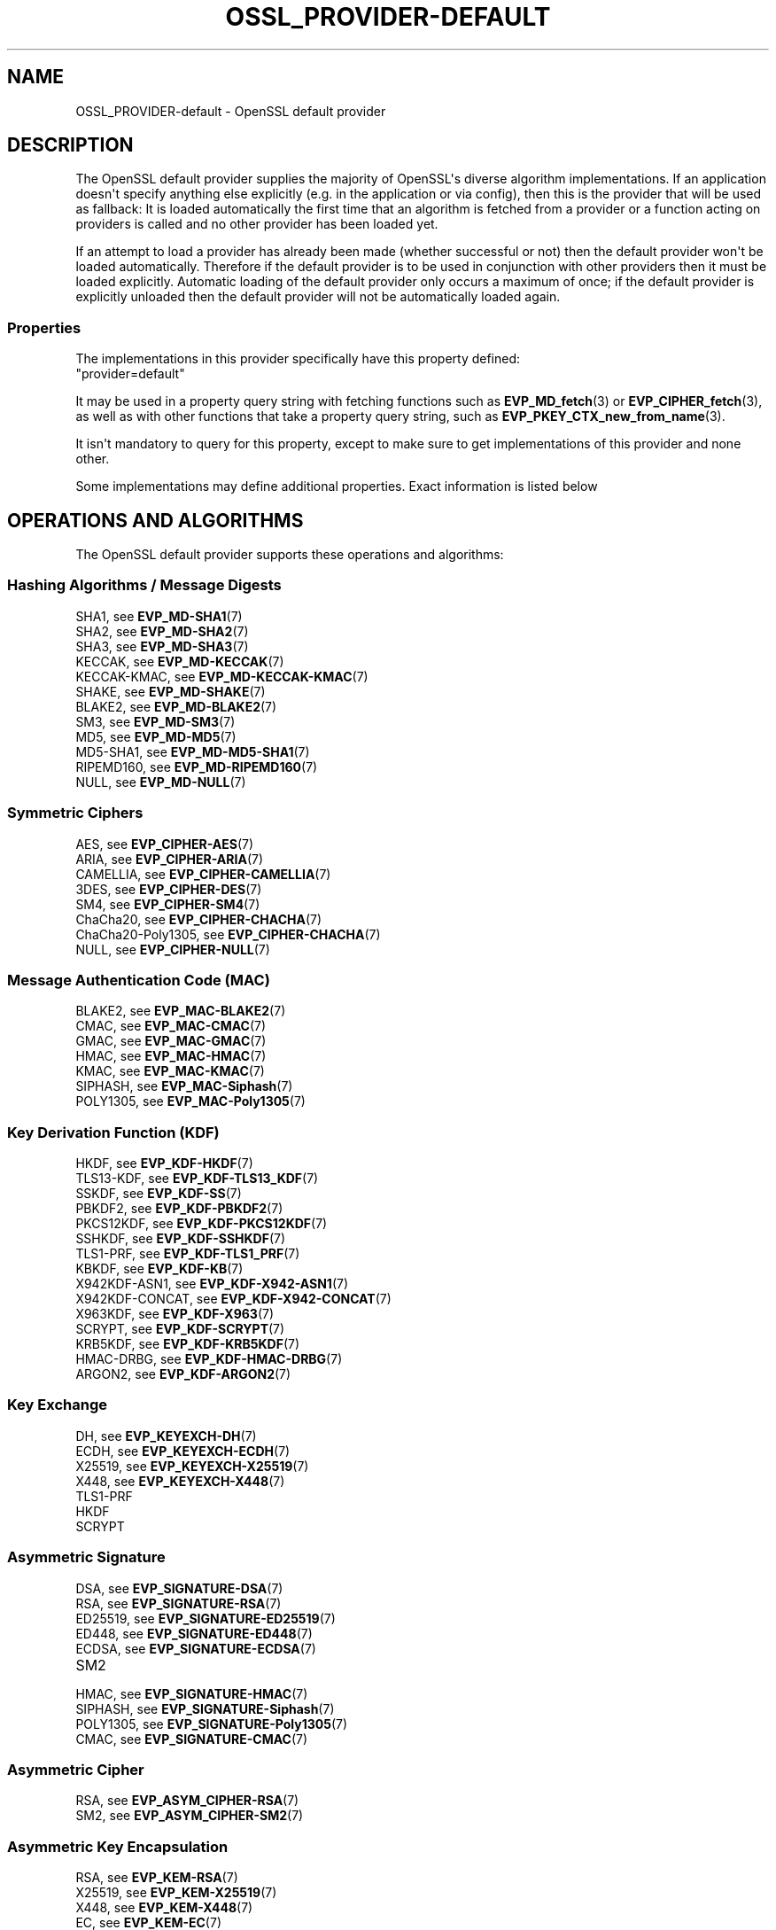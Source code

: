 .\" -*- mode: troff; coding: utf-8 -*-
.\" Automatically generated by Pod::Man v6.0.2 (Pod::Simple 3.45)
.\"
.\" Standard preamble:
.\" ========================================================================
.de Sp \" Vertical space (when we can't use .PP)
.if t .sp .5v
.if n .sp
..
.de Vb \" Begin verbatim text
.ft CW
.nf
.ne \\$1
..
.de Ve \" End verbatim text
.ft R
.fi
..
.\" \*(C` and \*(C' are quotes in nroff, nothing in troff, for use with C<>.
.ie n \{\
.    ds C` ""
.    ds C' ""
'br\}
.el\{\
.    ds C`
.    ds C'
'br\}
.\"
.\" Escape single quotes in literal strings from groff's Unicode transform.
.ie \n(.g .ds Aq \(aq
.el       .ds Aq '
.\"
.\" If the F register is >0, we'll generate index entries on stderr for
.\" titles (.TH), headers (.SH), subsections (.SS), items (.Ip), and index
.\" entries marked with X<> in POD.  Of course, you'll have to process the
.\" output yourself in some meaningful fashion.
.\"
.\" Avoid warning from groff about undefined register 'F'.
.de IX
..
.nr rF 0
.if \n(.g .if rF .nr rF 1
.if (\n(rF:(\n(.g==0)) \{\
.    if \nF \{\
.        de IX
.        tm Index:\\$1\t\\n%\t"\\$2"
..
.        if !\nF==2 \{\
.            nr % 0
.            nr F 2
.        \}
.    \}
.\}
.rr rF
.\"
.\" Required to disable full justification in groff 1.23.0.
.if n .ds AD l
.\" ========================================================================
.\"
.IX Title "OSSL_PROVIDER-DEFAULT 7ossl"
.TH OSSL_PROVIDER-DEFAULT 7ossl 2024-09-03 3.3.2 OpenSSL
.\" For nroff, turn off justification.  Always turn off hyphenation; it makes
.\" way too many mistakes in technical documents.
.if n .ad l
.nh
.SH NAME
OSSL_PROVIDER\-default \- OpenSSL default provider
.SH DESCRIPTION
.IX Header "DESCRIPTION"
The OpenSSL default provider supplies the majority of OpenSSL\*(Aqs diverse
algorithm implementations. If an application doesn\*(Aqt specify anything else
explicitly (e.g. in the application or via config), then this is the
provider that will be used as fallback: It is loaded automatically the
first time that an algorithm is fetched from a provider or a function
acting on providers is called and no other provider has been loaded yet.
.PP
If an attempt to load a provider has already been made (whether successful
or not) then the default provider won\*(Aqt be loaded automatically. Therefore
if the default provider is to be used in conjunction with other providers
then it must be loaded explicitly. Automatic loading of the default
provider only occurs a maximum of once; if the default provider is
explicitly unloaded then the default provider will not be automatically
loaded again.
.SS Properties
.IX Subsection "Properties"
The implementations in this provider specifically have this property
defined:
.IP """provider=default""" 4
.IX Item """provider=default"""
.PP
It may be used in a property query string with fetching functions such as
\&\fBEVP_MD_fetch\fR\|(3) or \fBEVP_CIPHER_fetch\fR\|(3), as well as with other
functions that take a property query string, such as
\&\fBEVP_PKEY_CTX_new_from_name\fR\|(3).
.PP
It isn\*(Aqt mandatory to query for this property, except to make sure to get
implementations of this provider and none other.
.PP
Some implementations may define additional properties.  Exact information is
listed below
.SH "OPERATIONS AND ALGORITHMS"
.IX Header "OPERATIONS AND ALGORITHMS"
The OpenSSL default provider supports these operations and algorithms:
.SS "Hashing Algorithms / Message Digests"
.IX Subsection "Hashing Algorithms / Message Digests"
.IP "SHA1, see \fBEVP_MD\-SHA1\fR\|(7)" 4
.IX Item "SHA1, see EVP_MD-SHA1"
.PD 0
.IP "SHA2, see \fBEVP_MD\-SHA2\fR\|(7)" 4
.IX Item "SHA2, see EVP_MD-SHA2"
.IP "SHA3, see \fBEVP_MD\-SHA3\fR\|(7)" 4
.IX Item "SHA3, see EVP_MD-SHA3"
.IP "KECCAK, see \fBEVP_MD\-KECCAK\fR\|(7)" 4
.IX Item "KECCAK, see EVP_MD-KECCAK"
.IP "KECCAK\-KMAC, see \fBEVP_MD\-KECCAK\-KMAC\fR\|(7)" 4
.IX Item "KECCAK-KMAC, see EVP_MD-KECCAK-KMAC"
.IP "SHAKE, see \fBEVP_MD\-SHAKE\fR\|(7)" 4
.IX Item "SHAKE, see EVP_MD-SHAKE"
.IP "BLAKE2, see \fBEVP_MD\-BLAKE2\fR\|(7)" 4
.IX Item "BLAKE2, see EVP_MD-BLAKE2"
.IP "SM3, see \fBEVP_MD\-SM3\fR\|(7)" 4
.IX Item "SM3, see EVP_MD-SM3"
.IP "MD5, see \fBEVP_MD\-MD5\fR\|(7)" 4
.IX Item "MD5, see EVP_MD-MD5"
.IP "MD5\-SHA1, see \fBEVP_MD\-MD5\-SHA1\fR\|(7)" 4
.IX Item "MD5-SHA1, see EVP_MD-MD5-SHA1"
.IP "RIPEMD160, see \fBEVP_MD\-RIPEMD160\fR\|(7)" 4
.IX Item "RIPEMD160, see EVP_MD-RIPEMD160"
.IP "NULL, see \fBEVP_MD\-NULL\fR\|(7)" 4
.IX Item "NULL, see EVP_MD-NULL"
.PD
.SS "Symmetric Ciphers"
.IX Subsection "Symmetric Ciphers"
.IP "AES, see \fBEVP_CIPHER\-AES\fR\|(7)" 4
.IX Item "AES, see EVP_CIPHER-AES"
.PD 0
.IP "ARIA, see \fBEVP_CIPHER\-ARIA\fR\|(7)" 4
.IX Item "ARIA, see EVP_CIPHER-ARIA"
.IP "CAMELLIA, see \fBEVP_CIPHER\-CAMELLIA\fR\|(7)" 4
.IX Item "CAMELLIA, see EVP_CIPHER-CAMELLIA"
.IP "3DES, see \fBEVP_CIPHER\-DES\fR\|(7)" 4
.IX Item "3DES, see EVP_CIPHER-DES"
.IP "SM4, see \fBEVP_CIPHER\-SM4\fR\|(7)" 4
.IX Item "SM4, see EVP_CIPHER-SM4"
.IP "ChaCha20, see \fBEVP_CIPHER\-CHACHA\fR\|(7)" 4
.IX Item "ChaCha20, see EVP_CIPHER-CHACHA"
.IP "ChaCha20\-Poly1305, see \fBEVP_CIPHER\-CHACHA\fR\|(7)" 4
.IX Item "ChaCha20-Poly1305, see EVP_CIPHER-CHACHA"
.IP "NULL, see \fBEVP_CIPHER\-NULL\fR\|(7)" 4
.IX Item "NULL, see EVP_CIPHER-NULL"
.PD
.SS "Message Authentication Code (MAC)"
.IX Subsection "Message Authentication Code (MAC)"
.IP "BLAKE2, see \fBEVP_MAC\-BLAKE2\fR\|(7)" 4
.IX Item "BLAKE2, see EVP_MAC-BLAKE2"
.PD 0
.IP "CMAC, see \fBEVP_MAC\-CMAC\fR\|(7)" 4
.IX Item "CMAC, see EVP_MAC-CMAC"
.IP "GMAC, see \fBEVP_MAC\-GMAC\fR\|(7)" 4
.IX Item "GMAC, see EVP_MAC-GMAC"
.IP "HMAC, see \fBEVP_MAC\-HMAC\fR\|(7)" 4
.IX Item "HMAC, see EVP_MAC-HMAC"
.IP "KMAC, see \fBEVP_MAC\-KMAC\fR\|(7)" 4
.IX Item "KMAC, see EVP_MAC-KMAC"
.IP "SIPHASH, see \fBEVP_MAC\-Siphash\fR\|(7)" 4
.IX Item "SIPHASH, see EVP_MAC-Siphash"
.IP "POLY1305, see \fBEVP_MAC\-Poly1305\fR\|(7)" 4
.IX Item "POLY1305, see EVP_MAC-Poly1305"
.PD
.SS "Key Derivation Function (KDF)"
.IX Subsection "Key Derivation Function (KDF)"
.IP "HKDF, see \fBEVP_KDF\-HKDF\fR\|(7)" 4
.IX Item "HKDF, see EVP_KDF-HKDF"
.PD 0
.IP "TLS13\-KDF, see \fBEVP_KDF\-TLS13_KDF\fR\|(7)" 4
.IX Item "TLS13-KDF, see EVP_KDF-TLS13_KDF"
.IP "SSKDF, see \fBEVP_KDF\-SS\fR\|(7)" 4
.IX Item "SSKDF, see EVP_KDF-SS"
.IP "PBKDF2, see \fBEVP_KDF\-PBKDF2\fR\|(7)" 4
.IX Item "PBKDF2, see EVP_KDF-PBKDF2"
.IP "PKCS12KDF, see \fBEVP_KDF\-PKCS12KDF\fR\|(7)" 4
.IX Item "PKCS12KDF, see EVP_KDF-PKCS12KDF"
.IP "SSHKDF, see \fBEVP_KDF\-SSHKDF\fR\|(7)" 4
.IX Item "SSHKDF, see EVP_KDF-SSHKDF"
.IP "TLS1\-PRF, see \fBEVP_KDF\-TLS1_PRF\fR\|(7)" 4
.IX Item "TLS1-PRF, see EVP_KDF-TLS1_PRF"
.IP "KBKDF, see \fBEVP_KDF\-KB\fR\|(7)" 4
.IX Item "KBKDF, see EVP_KDF-KB"
.IP "X942KDF\-ASN1, see \fBEVP_KDF\-X942\-ASN1\fR\|(7)" 4
.IX Item "X942KDF-ASN1, see EVP_KDF-X942-ASN1"
.IP "X942KDF\-CONCAT, see \fBEVP_KDF\-X942\-CONCAT\fR\|(7)" 4
.IX Item "X942KDF-CONCAT, see EVP_KDF-X942-CONCAT"
.IP "X963KDF, see \fBEVP_KDF\-X963\fR\|(7)" 4
.IX Item "X963KDF, see EVP_KDF-X963"
.IP "SCRYPT, see \fBEVP_KDF\-SCRYPT\fR\|(7)" 4
.IX Item "SCRYPT, see EVP_KDF-SCRYPT"
.IP "KRB5KDF, see \fBEVP_KDF\-KRB5KDF\fR\|(7)" 4
.IX Item "KRB5KDF, see EVP_KDF-KRB5KDF"
.IP "HMAC\-DRBG, see \fBEVP_KDF\-HMAC\-DRBG\fR\|(7)" 4
.IX Item "HMAC-DRBG, see EVP_KDF-HMAC-DRBG"
.IP "ARGON2, see \fBEVP_KDF\-ARGON2\fR\|(7)" 4
.IX Item "ARGON2, see EVP_KDF-ARGON2"
.PD
.SS "Key Exchange"
.IX Subsection "Key Exchange"
.IP "DH, see \fBEVP_KEYEXCH\-DH\fR\|(7)" 4
.IX Item "DH, see EVP_KEYEXCH-DH"
.PD 0
.IP "ECDH, see \fBEVP_KEYEXCH\-ECDH\fR\|(7)" 4
.IX Item "ECDH, see EVP_KEYEXCH-ECDH"
.IP "X25519, see \fBEVP_KEYEXCH\-X25519\fR\|(7)" 4
.IX Item "X25519, see EVP_KEYEXCH-X25519"
.IP "X448, see \fBEVP_KEYEXCH\-X448\fR\|(7)" 4
.IX Item "X448, see EVP_KEYEXCH-X448"
.IP TLS1\-PRF 4
.IX Item "TLS1-PRF"
.IP HKDF 4
.IX Item "HKDF"
.IP SCRYPT 4
.IX Item "SCRYPT"
.PD
.SS "Asymmetric Signature"
.IX Subsection "Asymmetric Signature"
.IP "DSA, see \fBEVP_SIGNATURE\-DSA\fR\|(7)" 4
.IX Item "DSA, see EVP_SIGNATURE-DSA"
.PD 0
.IP "RSA, see \fBEVP_SIGNATURE\-RSA\fR\|(7)" 4
.IX Item "RSA, see EVP_SIGNATURE-RSA"
.IP "ED25519, see \fBEVP_SIGNATURE\-ED25519\fR\|(7)" 4
.IX Item "ED25519, see EVP_SIGNATURE-ED25519"
.IP "ED448, see \fBEVP_SIGNATURE\-ED448\fR\|(7)" 4
.IX Item "ED448, see EVP_SIGNATURE-ED448"
.IP "ECDSA, see \fBEVP_SIGNATURE\-ECDSA\fR\|(7)" 4
.IX Item "ECDSA, see EVP_SIGNATURE-ECDSA"
.IP SM2 4
.IX Item "SM2"
.IP "HMAC, see \fBEVP_SIGNATURE\-HMAC\fR\|(7)" 4
.IX Item "HMAC, see EVP_SIGNATURE-HMAC"
.IP "SIPHASH, see \fBEVP_SIGNATURE\-Siphash\fR\|(7)" 4
.IX Item "SIPHASH, see EVP_SIGNATURE-Siphash"
.IP "POLY1305, see \fBEVP_SIGNATURE\-Poly1305\fR\|(7)" 4
.IX Item "POLY1305, see EVP_SIGNATURE-Poly1305"
.IP "CMAC, see \fBEVP_SIGNATURE\-CMAC\fR\|(7)" 4
.IX Item "CMAC, see EVP_SIGNATURE-CMAC"
.PD
.SS "Asymmetric Cipher"
.IX Subsection "Asymmetric Cipher"
.IP "RSA, see \fBEVP_ASYM_CIPHER\-RSA\fR\|(7)" 4
.IX Item "RSA, see EVP_ASYM_CIPHER-RSA"
.PD 0
.IP "SM2, see \fBEVP_ASYM_CIPHER\-SM2\fR\|(7)" 4
.IX Item "SM2, see EVP_ASYM_CIPHER-SM2"
.PD
.SS "Asymmetric Key Encapsulation"
.IX Subsection "Asymmetric Key Encapsulation"
.IP "RSA, see \fBEVP_KEM\-RSA\fR\|(7)" 4
.IX Item "RSA, see EVP_KEM-RSA"
.PD 0
.IP "X25519, see \fBEVP_KEM\-X25519\fR\|(7)" 4
.IX Item "X25519, see EVP_KEM-X25519"
.IP "X448, see \fBEVP_KEM\-X448\fR\|(7)" 4
.IX Item "X448, see EVP_KEM-X448"
.IP "EC, see \fBEVP_KEM\-EC\fR\|(7)" 4
.IX Item "EC, see EVP_KEM-EC"
.PD
.SS "Asymmetric Key Management"
.IX Subsection "Asymmetric Key Management"
.IP "DH, see \fBEVP_KEYMGMT\-DH\fR\|(7)" 4
.IX Item "DH, see EVP_KEYMGMT-DH"
.PD 0
.IP "DHX, see \fBEVP_KEYMGMT\-DHX\fR\|(7)" 4
.IX Item "DHX, see EVP_KEYMGMT-DHX"
.IP "DSA, see \fBEVP_KEYMGMT\-DSA\fR\|(7)" 4
.IX Item "DSA, see EVP_KEYMGMT-DSA"
.IP "RSA, see \fBEVP_KEYMGMT\-RSA\fR\|(7)" 4
.IX Item "RSA, see EVP_KEYMGMT-RSA"
.IP RSA\-PSS 4
.IX Item "RSA-PSS"
.IP "EC, see \fBEVP_KEYMGMT\-EC\fR\|(7)" 4
.IX Item "EC, see EVP_KEYMGMT-EC"
.IP "X25519, see \fBEVP_KEYMGMT\-X25519\fR\|(7)" 4
.IX Item "X25519, see EVP_KEYMGMT-X25519"
.IP "X448, see \fBEVP_KEYMGMT\-X448\fR\|(7)" 4
.IX Item "X448, see EVP_KEYMGMT-X448"
.IP "ED25519, see \fBEVP_KEYMGMT\-ED25519\fR\|(7)" 4
.IX Item "ED25519, see EVP_KEYMGMT-ED25519"
.IP "ED448, see \fBEVP_KEYMGMT\-ED448\fR\|(7)" 4
.IX Item "ED448, see EVP_KEYMGMT-ED448"
.IP TLS1\-PRF 4
.IX Item "TLS1-PRF"
.IP HKDF 4
.IX Item "HKDF"
.IP SCRYPT 4
.IX Item "SCRYPT"
.IP "HMAC, see \fBEVP_KEYMGMT\-HMAC\fR\|(7)" 4
.IX Item "HMAC, see EVP_KEYMGMT-HMAC"
.IP "SIPHASH, see \fBEVP_KEYMGMT\-Siphash\fR\|(7)" 4
.IX Item "SIPHASH, see EVP_KEYMGMT-Siphash"
.IP "POLY1305, see \fBEVP_KEYMGMT\-Poly1305\fR\|(7)" 4
.IX Item "POLY1305, see EVP_KEYMGMT-Poly1305"
.IP "CMAC, see \fBEVP_KEYMGMT\-CMAC\fR\|(7)" 4
.IX Item "CMAC, see EVP_KEYMGMT-CMAC"
.IP "SM2, see \fBEVP_KEYMGMT\-SM2\fR\|(7)" 4
.IX Item "SM2, see EVP_KEYMGMT-SM2"
.PD
.SS "Random Number Generation"
.IX Subsection "Random Number Generation"
.IP "CTR\-DRBG, see \fBEVP_RAND\-CTR\-DRBG\fR\|(7)" 4
.IX Item "CTR-DRBG, see EVP_RAND-CTR-DRBG"
.PD 0
.IP "HASH\-DRBG, see \fBEVP_RAND\-HASH\-DRBG\fR\|(7)" 4
.IX Item "HASH-DRBG, see EVP_RAND-HASH-DRBG"
.IP "HMAC\-DRBG, see \fBEVP_RAND\-HMAC\-DRBG\fR\|(7)" 4
.IX Item "HMAC-DRBG, see EVP_RAND-HMAC-DRBG"
.IP "SEED\-SRC,  see \fBEVP_RAND\-SEED\-SRC\fR\|(7)" 4
.IX Item "SEED-SRC, see EVP_RAND-SEED-SRC"
.IP "TEST\-RAND, see \fBEVP_RAND\-TEST\-RAND\fR\|(7)" 4
.IX Item "TEST-RAND, see EVP_RAND-TEST-RAND"
.PD
.PP
In addition to this provider, the "SEED\-SRC" algorithm is also available in the
base provider.
.SS "Asymmetric Key Encoder"
.IX Subsection "Asymmetric Key Encoder"
.IP RSA 4
.IX Item "RSA"
.PD 0
.IP RSA\-PSS 4
.IX Item "RSA-PSS"
.IP DH 4
.IX Item "DH"
.IP DHX 4
.IX Item "DHX"
.IP DSA 4
.IX Item "DSA"
.IP EC 4
.IX Item "EC"
.IP ED25519 4
.IX Item "ED25519"
.IP ED448 4
.IX Item "ED448"
.IP X25519 4
.IX Item "X25519"
.IP X448 4
.IX Item "X448"
.IP SM2 4
.IX Item "SM2"
.PD
.PP
In addition to this provider, all of these encoding algorithms are also
available in the base provider. Some of these algorithms may be used in
combination with the FIPS provider.
.SS "Asymmetric Key Decoder"
.IX Subsection "Asymmetric Key Decoder"
.IP RSA 4
.IX Item "RSA"
.PD 0
.IP RSA\-PSS 4
.IX Item "RSA-PSS"
.IP DH 4
.IX Item "DH"
.IP DHX 4
.IX Item "DHX"
.IP DSA 4
.IX Item "DSA"
.IP EC 4
.IX Item "EC"
.IP ED25519 4
.IX Item "ED25519"
.IP ED448 4
.IX Item "ED448"
.IP X25519 4
.IX Item "X25519"
.IP X448 4
.IX Item "X448"
.IP SM2 4
.IX Item "SM2"
.IP DER 4
.IX Item "DER"
.PD
.PP
In addition to this provider, all of these decoding algorithms are also
available in the base provider. Some of these algorithms may be used in
combination with the FIPS provider.
.SS Stores
.IX Subsection "Stores"
.IP file 4
.IX Item "file"
.PD 0
.IP "org.openssl.winstore, see \fBOSSL_STORE\-winstore\fR\|(7)" 4
.IX Item "org.openssl.winstore, see OSSL_STORE-winstore"
.PD
.PP
In addition to this provider, all of these store algorithms are also
available in the base provider.
.SH "SEE ALSO"
.IX Header "SEE ALSO"
\&\fBopenssl\-core.h\fR\|(7), \fBopenssl\-core_dispatch.h\fR\|(7), \fBprovider\fR\|(7),
\&\fBOSSL_PROVIDER\-base\fR\|(7)
.SH HISTORY
.IX Header "HISTORY"
The RIPEMD160 digest was added to the default provider in OpenSSL 3.0.7.
.PP
All other functionality was added in OpenSSL 3.0.
.SH COPYRIGHT
.IX Header "COPYRIGHT"
Copyright 2020\-2024 The OpenSSL Project Authors. All Rights Reserved.
.PP
Licensed under the Apache License 2.0 (the "License").  You may not use
this file except in compliance with the License.  You can obtain a copy
in the file LICENSE in the source distribution or at
<https://www.openssl.org/source/license.html>.
